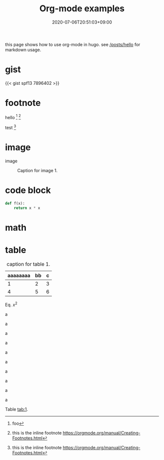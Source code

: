 #+title: Org-mode examples
#+summary: org-mode usage in hugo.
#+tags[]: hugo lang-en
#+draft: false
#+date: 2020-07-06T20:51:03+09:00
#+isCJKLanguage: false
#+markup: org
#+toc: true

this page shows how to use org-mode in hugo.
see [[/posts/hello]] for markdown usage.

* gist

{{< gist spf13 7896402 >}}

* footnote

hello [fn:A] [fn:inline:this is the inline footnote https://orgmode.org/manual/Creating-Footnotes.html]

test [fn:inline]

[fn:A] foo


* image

  image

  #+NAME: img:1
  #+CAPTION: Caption for image 1.
  [[/emacs-company-dcd.png]]

* code block
#+BEGIN_SRC python
def f(x):
	return x * x
#+END_SRC

* math
\begin{align}
\label{eq:sample}
f(x) = x^2
\end{align}

* table

#+NAME: tab:1
#+CAPTION: caption for table 1.
| aaaaaaaa | bb | c |
|----------+----+---|
|        1 |  2 | 3 |
|        4 |  5 | 6 |


Eq. \eqref{eq:sample} $x^2$

a

a

a

a

a

a

a

a

a

a


Table [[tab:1]].

